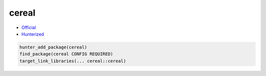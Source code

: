 .. spelling::

    cereal

.. index:: unsorted ; cereal

.. _pkg.cereal:

cereal
======

-  `Official <https://github.com/USCiLab/cereal>`__
-  `Hunterized <https://github.com/headupinclouds/cereal>`__

.. code-block:: cmake

    hunter_add_package(cereal)
    find_package(cereal CONFIG REQUIRED)
    target_link_libraries(... cereal::cereal)
